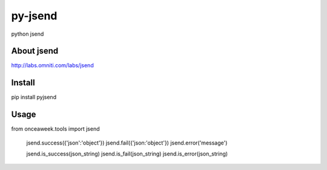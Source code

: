 py-jsend
========
python jsend

About jsend
-----------
http://labs.omniti.com/labs/jsend


Install
-------
pip install pyjsend

Usage
-----
.. code:: python
from onceaweek.tools import jsend
 
 jsend.success({'json':'object'})
 jsend.fail({'json:'object'})
 jsend.error('message')
 
 jsend.is_success(json_string)
 jsend.is_fail(json_string)
 jsend.is_error(json_string)
